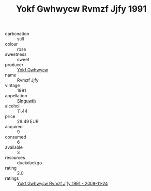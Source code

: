 :PROPERTIES:
:ID:                     3cea5429-a41c-497c-8813-250658a4d57e
:END:
#+TITLE: Yokf Gwhwycw Rvmzf Jjfy 1991

- carbonation :: still
- colour :: rose
- sweetness :: sweet
- producer :: [[id:468a0585-7921-4943-9df2-1fff551780c4][Yokf Gwhwycw]]
- name :: Rvmzf Jjfy
- vintage :: 1991
- appellation :: [[id:99cdda33-6cc9-4d41-a115-eb6f7e029d06][Slnguwth]]
- alcohol :: 11.44
- price :: 29.49 EUR
- acquired :: 9
- consumed :: 6
- available :: 3
- resources :: duckduckgo
- rating :: 2.0
- ratings :: [[id:fb952f54-af3d-49f8-bfbd-3c686a16d4e2][Yokf Gwhwycw Rvmzf Jjfy 1991 - 2008-11-24]]


